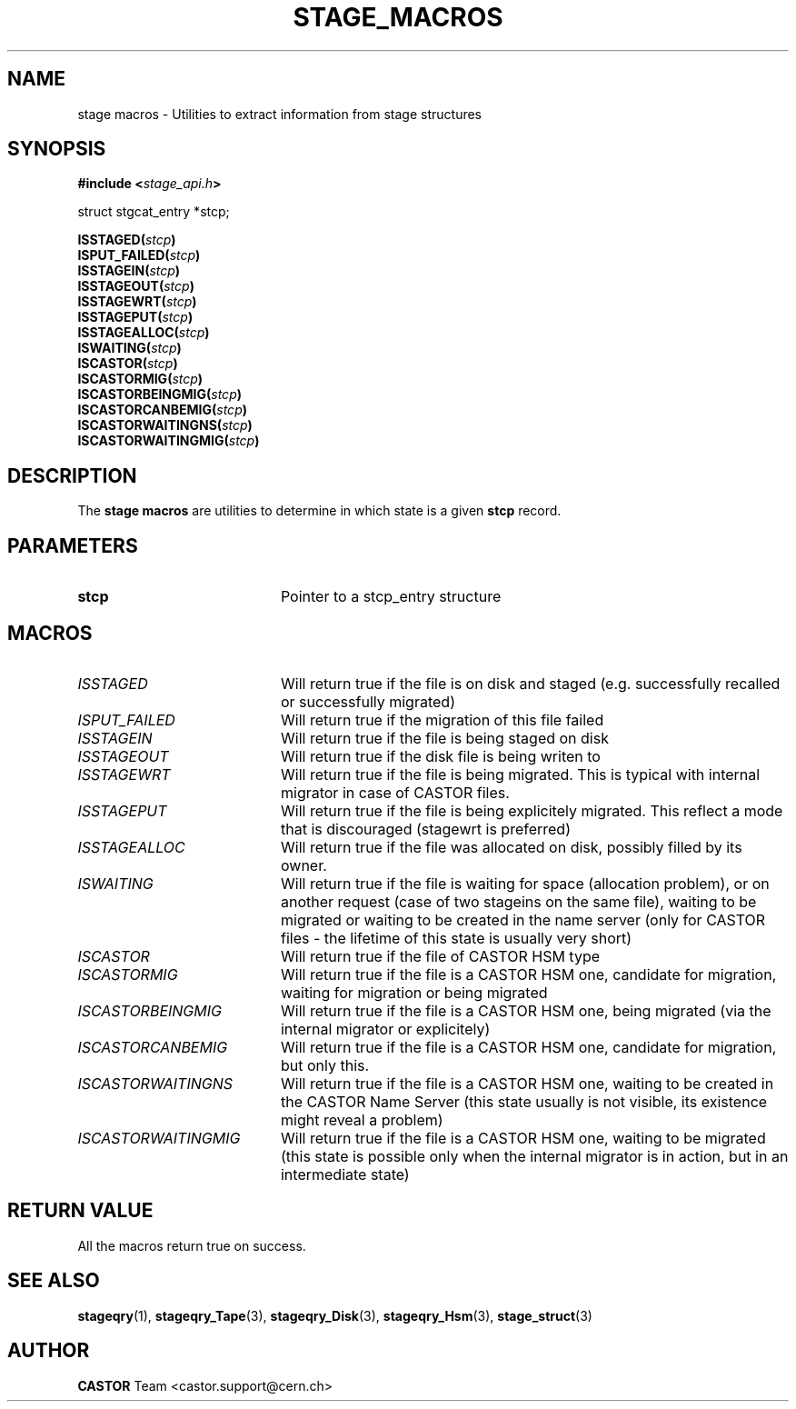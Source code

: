 .\" $Id: stage_macros.man,v 1.2 2002/09/14 05:57:27 jdurand Exp $
.\"
.\" @(#)$RCSfile: stage_macros.man,v $ $Revision: 1.2 $ $Date: 2002/09/14 05:57:27 $ CERN IT-DS/HSM Jean-Damien Durand
.\" Copyright (C) 2002 by CERN/IT/DS/HSM
.\" All rights reserved
.\"
.TH STAGE_MACROS "3" "$Date: 2002/09/14 05:57:27 $" "CASTOR" "Stage Library Functions"
.SH NAME
stage macros \- Utilities to extract information from stage structures
.SH SYNOPSIS
.BI "#include <" stage_api.h ">"
.sp
struct stgcat_entry *stcp;
.sp
.BI "ISSTAGED(" stcp ")"
.br
.BI "ISPUT_FAILED(" stcp ")"
.br
.BI "ISSTAGEIN(" stcp ")"
.br
.BI "ISSTAGEOUT(" stcp ")"
.br
.BI "ISSTAGEWRT(" stcp ")"
.br
.BI "ISSTAGEPUT(" stcp ")"
.br
.BI "ISSTAGEALLOC(" stcp ")"
.br
.BI "ISWAITING(" stcp ")"
.br
.BI "ISCASTOR(" stcp ")"
.br
.BI "ISCASTORMIG(" stcp ")"
.br
.BI "ISCASTORBEINGMIG(" stcp ")"
.br
.BI "ISCASTORCANBEMIG(" stcp ")"
.br
.BI "ISCASTORWAITINGNS(" stcp ")"
.br
.BI "ISCASTORWAITINGMIG(" stcp ")"

.SH DESCRIPTION
The \fBstage macros\fP are utilities to determine in which state is a given
.BI stcp
record.

.SH PARAMETERS
.TP 2.0i
.BI stcp
Pointer to a stcp_entry structure

.SH MACROS
.TP 2.0i
.I ISSTAGED
Will return true if the file is on disk and staged (e.g. successfully recalled or successfully migrated)
.TP
.I ISPUT_FAILED
Will return true if the migration of this file failed
.TP
.I ISSTAGEIN
Will return true if the file is being staged on disk
.TP
.I ISSTAGEOUT
Will return true if the disk file is being writen to
.TP
.I ISSTAGEWRT
Will return true if the file is being migrated. This is typical with internal migrator in case of CASTOR files.
.TP
.I ISSTAGEPUT
Will return true if the file is being explicitely migrated. This reflect a mode that is discouraged (stagewrt is preferred)
.TP
.I ISSTAGEALLOC
Will return true if the file was allocated on disk, possibly filled by its owner.
.TP
.I ISWAITING
Will return true if the file is waiting for space (allocation problem), or on another request (case of two stageins on the same file), waiting to be migrated or waiting to be created in the name server (only for CASTOR files - the lifetime of this state is usually very short)
.TP
.I ISCASTOR
Will return true if the file of CASTOR HSM type
.TP
.I ISCASTORMIG
Will return true if the file is a CASTOR HSM one, candidate for migration, waiting for migration or being migrated
.TP
.I ISCASTORBEINGMIG
Will return true if the file is a CASTOR HSM one, being migrated (via the internal migrator or explicitely)
.TP
.I ISCASTORCANBEMIG
Will return true if the file is a CASTOR HSM one, candidate for migration, but only this.
.TP
.I ISCASTORWAITINGNS
Will return true if the file is a CASTOR HSM one, waiting to be created in the CASTOR Name Server (this state usually is not visible, its existence might reveal a problem)
.TP
.I ISCASTORWAITINGMIG
Will return true if the file is a CASTOR HSM one, waiting to be migrated (this state is possible only when the internal migrator is in action, but in an intermediate state)

.SH RETURN VALUE
All the macros return true on success.

.SH SEE ALSO
\fBstageqry\fP(1), \fBstageqry_Tape\fP(3), \fBstageqry_Disk\fP(3), \fBstageqry_Hsm\fP(3), \fBstage_struct\fP(3)

.SH AUTHOR
\fBCASTOR\fP Team <castor.support@cern.ch>

